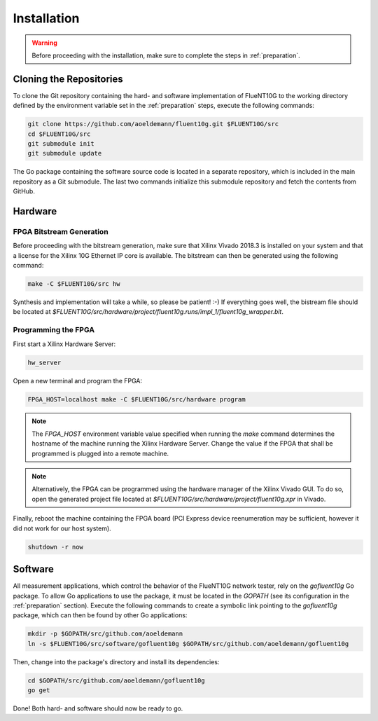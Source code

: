 ############
Installation
############

.. warning:: Before proceeding with the installation, make sure to complete the
  steps in :ref:`preparation`.

Cloning the Repositories
========================

To clone the Git repository containing the hard- and software implementation of
FlueNT10G to the working directory defined by the environment variable set in
the :ref:`preparation` steps, execute the following commands:

.. code-block:: bash

  git clone https://github.com/aoeldemann/fluent10g.git $FLUENT10G/src
  cd $FLUENT10G/src
  git submodule init
  git submodule update

The Go package containing the software source code is located in a
separate repository, which is included in the main repository as a Git
submodule. The last two commands initialize this submodule repository and fetch
the contents from GitHub.

Hardware
========

FPGA Bitstream Generation
-------------------------

Before proceeding with the bitstream generation, make sure that Xilinx Vivado
2018.3 is installed on your system and that a license for the Xilinx 10G
Ethernet IP core is available. The bitstream can then be generated using the
following command:

.. code-block:: bash

  make -C $FLUENT10G/src hw

Synthesis and implementation will take a while, so please be patient! :-) If
everything goes well, the bistream file should be located at
`$FLUENT10G/src/hardware/project/fluent10g.runs/impl_1/fluent10g_wrapper.bit`.

Programming the FPGA
--------------------

First start a Xilinx Hardware Server:

.. code-block:: bash

  hw_server

Open a new terminal and program the FPGA:

.. code-block:: bash

  FPGA_HOST=localhost make -C $FLUENT10G/src/hardware program

.. note:: The `FPGA_HOST` environment variable value specified when running
  the `make` command determines the hostname of the machine running the Xilinx
  Hardware Server. Change the value if the FPGA that shall be programmed is
  plugged into a remote machine.

.. note:: Alternatively, the FPGA can be programmed using the hardware manager
  of the Xilinx Vivado GUI. To do so, open the generated project file located at
  `$FLUENT10G/src/hardware/project/fluent10g.xpr` in Vivado.

Finally, reboot the machine containing the FPGA board (PCI Express device
reenumeration may be sufficient, however it did not work for our host system).

.. code-block:: bash

  shutdown -r now

Software
========

All measurement applications, which control the behavior of the FlueNT10G
network tester, rely on the *gofluent10g* Go package. To allow Go applications
to use the package, it must be located in the `GOPATH` (see its configuration in the :ref:`preparation` section). Execute the following commands to create
a symbolic link pointing to the *gofluent10g* package, which can then be found
by other Go applications:

.. code-block:: bash

    mkdir -p $GOPATH/src/github.com/aoeldemann
    ln -s $FLUENT10G/src/software/gofluent10g $GOPATH/src/github.com/aoeldemann/gofluent10g


Then, change into the package's directory and install its dependencies:

.. code-block:: bash

    cd $GOPATH/src/github.com/aoeldemann/gofluent10g
    go get

Done! Both hard- and software should now be ready to go.
